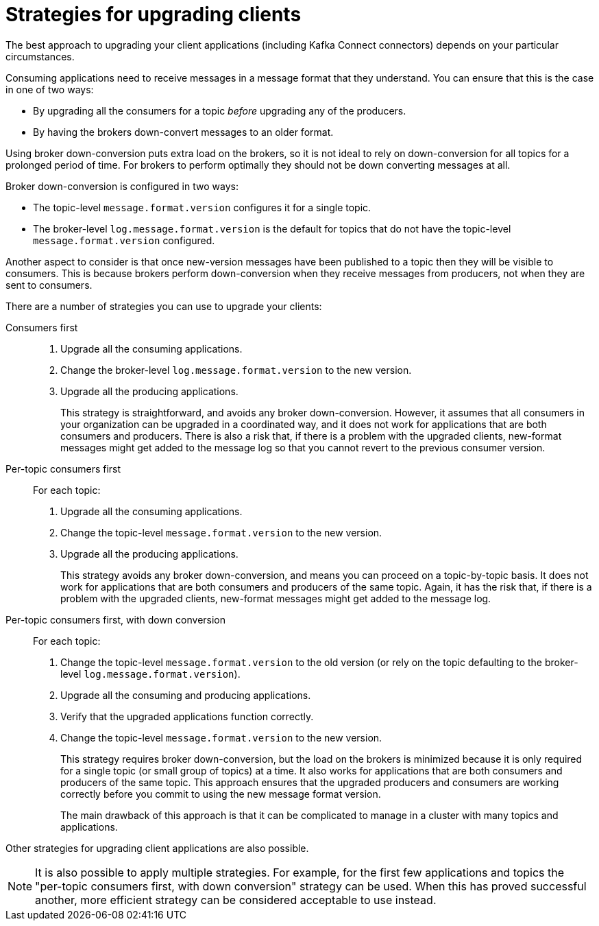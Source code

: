 // Module included in the following assemblies:
//
// assembly-upgrading-kafka-versions.adoc

[id='con-strategies-for-upgrading-clients-{context}']

= Strategies for upgrading clients

The best approach to upgrading your client applications (including Kafka Connect connectors) depends on your particular circumstances.

Consuming applications need to receive messages in a message format that they understand. You can ensure that this is the case in one of two ways:

* By upgrading all the consumers for a topic _before_ upgrading any of the producers.
* By having the brokers down-convert messages to an older format.

Using broker down-conversion puts extra load on the brokers, so it is not ideal to rely on down-conversion for all topics for a prolonged period of time.
For brokers to perform optimally they should not be down converting messages at all.

Broker down-conversion is configured in two ways:

* The topic-level `message.format.version` configures it for a single topic.

* The broker-level `log.message.format.version` is the default for topics that do not have the topic-level `message.format.version` configured.

Another aspect to consider is that once new-version messages have been published to a topic then they will be visible to consumers.
This is because brokers perform down-conversion when they receive messages from producers, not when they are sent to consumers.

There are a number of strategies you can use to upgrade your clients:

Consumers first::
. Upgrade all the consuming applications.
. Change the broker-level `log.message.format.version` to the new version.
. Upgrade all the producing applications.
+
This strategy is straightforward, and avoids any broker down-conversion.
However, it assumes that all consumers in your organization can be upgraded in a coordinated way, and it does not work for applications that are both consumers and producers.
There is also a risk that, if there is a problem with the upgraded clients, new-format messages might get added to the message log so that you cannot revert to the previous consumer version.

Per-topic consumers first::
For each topic:
. Upgrade all the consuming applications.
. Change the topic-level `message.format.version` to the new version.
. Upgrade all the producing applications.
+
This strategy avoids any broker down-conversion, and means you can proceed on a topic-by-topic basis. It does not work for applications that are both consumers and producers of the same topic. Again, it has the risk that, if there is a problem with the upgraded clients, new-format messages might get added to the message log.

Per-topic consumers first, with down conversion::
For each topic:
+
. Change the topic-level `message.format.version` to the old version
(or rely on the topic defaulting to the broker-level `log.message.format.version`).
. Upgrade all the consuming and producing applications.
. Verify that the upgraded applications function correctly.
. Change the topic-level `message.format.version` to the new version.
+
This strategy requires broker down-conversion, but the load on the brokers is minimized because it is only required for a single topic (or small group of topics) at a time. It also works for applications that are both consumers and producers of the same topic. This approach ensures that the upgraded producers and consumers are working correctly before you commit to using the new message format version.
+
The main drawback of this approach is that it can be complicated to manage in a cluster with many topics and applications.

Other strategies for upgrading client applications are also possible.

NOTE: It is also possible to apply multiple strategies.
For example, for the first few applications and topics the
"per-topic consumers first, with down conversion" strategy can be used.
When this has proved successful another, more efficient strategy can be considered acceptable to use instead.
